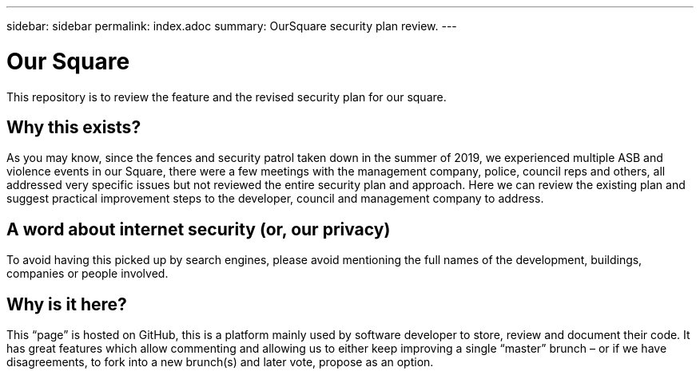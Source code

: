 ---
sidebar: sidebar
permalink: index.adoc
summary: OurSquare security plan review.
---

= Our Square
:hardbreaks:
:nofooter:
:icons: font
:linkattrs:
:imagesdir: ./media/

This repository is to review the feature and the revised security plan for our square.

== Why this exists?
As you may know, since the fences and security patrol taken down in the summer of 2019, we experienced multiple ASB and violence events in our Square, there were a few meetings with the management company, police, council reps and others, all addressed very specific issues but not reviewed the entire security plan and approach. Here we can review the existing plan and suggest practical improvement steps to the developer, council and management company to address.  

== A word about internet security (or, our privacy)
To avoid having this picked up by search engines, please avoid mentioning the full names of the development, buildings, companies or people involved.

== Why is it here?
This “page” is hosted on GitHub, this is a platform mainly used by software developer to store, review and document their code. It has great features which allow commenting and allowing us to either keep improving a single “master” brunch – or if we have disagreements, to fork into a new brunch(s) and later vote, propose as an option.
